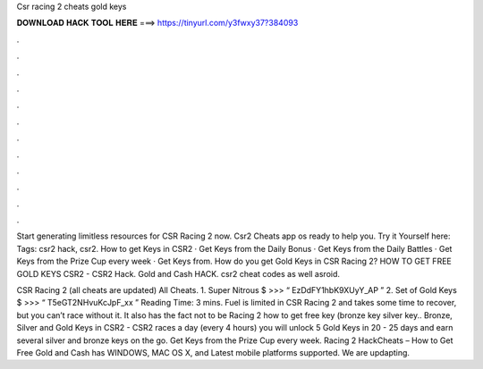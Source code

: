 Csr racing 2 cheats gold keys



𝐃𝐎𝐖𝐍𝐋𝐎𝐀𝐃 𝐇𝐀𝐂𝐊 𝐓𝐎𝐎𝐋 𝐇𝐄𝐑𝐄 ===> https://tinyurl.com/y3fwxy37?384093



.



.



.



.



.



.



.



.



.



.



.



.

Start generating limitless resources for CSR Racing 2 now. Csr2 Cheats app os ready to help you. Try it Yourself here:  Tags: csr2 hack, csr2. How to get Keys in CSR2 · Get Keys from the Daily Bonus · Get Keys from the Daily Battles · Get Keys from the Prize Cup every week · Get Keys from. How do you get Gold Keys in CSR Racing 2? HOW TO GET FREE GOLD KEYS CSR2 - CSR2 Hack. Gold and Cash HACK. csr2 cheat codes as well asroid.

CSR Racing 2 (all cheats are updated) All Cheats. 1. Super Nitrous $ >>> “ EzDdFY1hbK9XUyY_AP ” 2. Set of Gold Keys $ >>> “ T5eGT2NHvuKcJpF_xx ”  Reading Time: 3 mins. Fuel is limited in CSR Racing 2 and takes some time to recover, but you can’t race without it. It also has the fact not to be  Racing 2 how to get free key (bronze key silver key.. Bronze, Silver and Gold Keys in CSR2 - CSR2  races a day (every 4 hours) you will unlock 5 Gold Keys in 20 - 25 days and earn several silver and bronze keys on the go. Get Keys from the Prize Cup every week.  Racing 2 HackCheats – How to Get Free Gold and Cash has WINDOWS, MAC OS X, and Latest mobile platforms supported. We are updapting.
